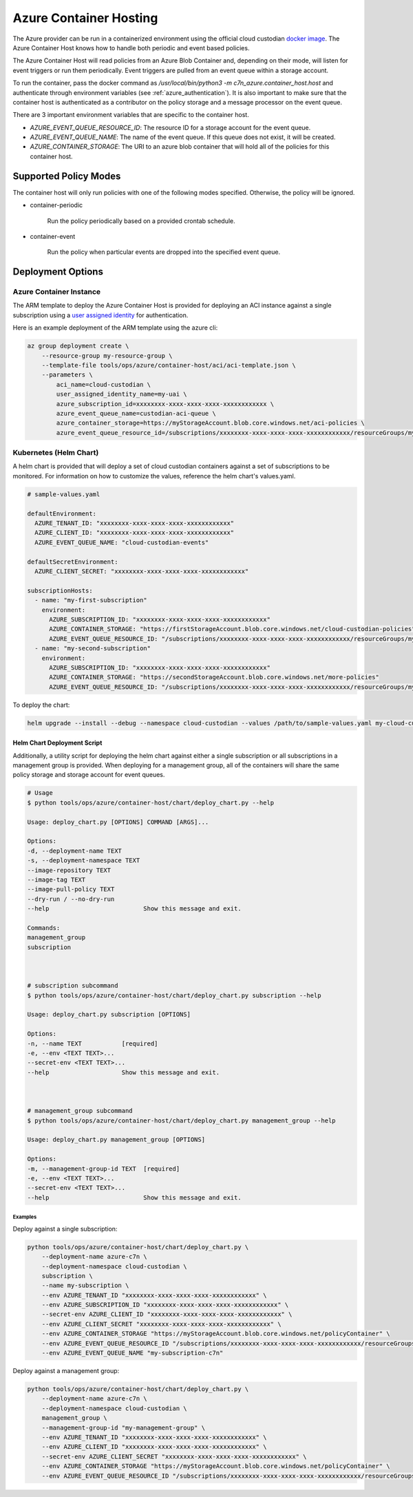 .. _azure_containerhosting:

Azure Container Hosting
=======================

The Azure provider can be run in a containerized environment using the official cloud custodian 
`docker image <https://hub.docker.com/r/cloudcustodian/c7n>`_. The Azure Container Host knows 
how to handle both periodic and event based policies.

The Azure Container Host will read policies from an Azure Blob Container and, depending on their mode,
will listen for event triggers or run them periodically. Event triggers are pulled from an event 
queue within a storage account.

To run the container, pass the docker command as `/usr/local/bin/python3 -m c7n_azure.container_host.host`
and authenticate through environment variables (see :ref:`azure_authentication`). It is also important
to make sure that the container host is authenticated as a contributor on the policy storage and a 
message processor on the event queue.

There are 3 important environment variables that are specific to the container host. 

* `AZURE_EVENT_QUEUE_RESOURCE_ID`: The resource ID for a storage account for the event queue.
* `AZURE_EVENT_QUEUE_NAME`: The name of the event queue. If this queue does not exist, it will be created.
* `AZURE_CONTAINER_STORAGE`: The URI to an azure blob container that will hold all of the policies for this container host.

Supported Policy Modes
######################

The container host will only run policies with one of the following modes specified. Otherwise, 
the policy will be ignored.

- container-periodic

    Run the policy periodically based on a provided crontab schedule.

  .. c7n-schema:: mode.container-periodic

- container-event

    Run the policy when particular events are dropped into the specified event queue.

  .. c7n-schema:: mode.container-event

Deployment Options
##################

Azure Container Instance
------------------------

The ARM template to deploy the Azure Container Host is provided for deploying an ACI instance
against a single subscription using a `user assigned identity <https://docs.microsoft.com/en-us/azure/active-directory/managed-identities-azure-resources/overview>`_ 
for authentication.

Here is an example deployment of the ARM template using the azure cli:

.. code-block:: bash

    az group deployment create \
        --resource-group my-resource-group \
        --template-file tools/ops/azure/container-host/aci/aci-template.json \
        --parameters \
            aci_name=cloud-custodian \
            user_assigned_identity_name=my-uai \
            azure_subscription_id=xxxxxxxx-xxxx-xxxx-xxxx-xxxxxxxxxxxx \
            azure_event_queue_name=custodian-aci-queue \
            azure_container_storage=https://myStorageAccount.blob.core.windows.net/aci-policies \
            azure_event_queue_resource_id=/subscriptions/xxxxxxxx-xxxx-xxxx-xxxx-xxxxxxxxxxxx/resourceGroups/my-resource-group/providers/Microsoft.Storage/storageAccounts/myStorageAccount

Kubernetes (Helm Chart)
-----------------------

A helm chart is provided that will deploy a set of cloud custodian containers against a set of 
subscriptions to be monitored. For information on how to customize the values, reference 
the helm chart's values.yaml.

.. code-block:: yaml

    # sample-values.yaml

    defaultEnvironment:
      AZURE_TENANT_ID: "xxxxxxxx-xxxx-xxxx-xxxx-xxxxxxxxxxxx"
      AZURE_CLIENT_ID: "xxxxxxxx-xxxx-xxxx-xxxx-xxxxxxxxxxxx"
      AZURE_EVENT_QUEUE_NAME: "cloud-custodian-events"
    
    defaultSecretEnvironment:
      AZURE_CLIENT_SECRET: "xxxxxxxx-xxxx-xxxx-xxxx-xxxxxxxxxxxx"

    subscriptionHosts:
      - name: "my-first-subscription"
        environment:
          AZURE_SUBSCRIPTION_ID: "xxxxxxxx-xxxx-xxxx-xxxx-xxxxxxxxxxxx"
          AZURE_CONTAINER_STORAGE: "https://firstStorageAccount.blob.core.windows.net/cloud-custodian-policies"
          AZURE_EVENT_QUEUE_RESOURCE_ID: "/subscriptions/xxxxxxxx-xxxx-xxxx-xxxx-xxxxxxxxxxxx/resourceGroups/myResourceGroup/providers/Microsoft.Storage/storageAccounts/firstStorageAccount"
      - name: "my-second-subscription"
        environment:
          AZURE_SUBSCRIPTION_ID: "xxxxxxxx-xxxx-xxxx-xxxx-xxxxxxxxxxxx"
          AZURE_CONTAINER_STORAGE: "https://secondStorageAccount.blob.core.windows.net/more-policies"
          AZURE_EVENT_QUEUE_RESOURCE_ID: "/subscriptions/xxxxxxxx-xxxx-xxxx-xxxx-xxxxxxxxxxxx/resourceGroups/myOtherResourceGroup/providers/Microsoft.Storage/storageAccounts/secondStorageAccount"

To deploy the chart:

.. code-block:: bash

    helm upgrade --install --debug --namespace cloud-custodian --values /path/to/sample-values.yaml my-cloud-custodian-deployment tools/ops/azure/container-host/chart


Helm Chart Deployment Script
^^^^^^^^^^^^^^^^^^^^^^^^^^^^

Additionally, a utility script for deploying the helm chart against either a single subscription 
or all subscriptions in a management group is provided. When deploying for a management group,
all of the containers will share the same policy storage and storage account for event queues.

.. code-block:: bash

    # Usage
    $ python tools/ops/azure/container-host/chart/deploy_chart.py --help

    Usage: deploy_chart.py [OPTIONS] COMMAND [ARGS]...

    Options:
    -d, --deployment-name TEXT
    -s, --deployment-namespace TEXT
    --image-repository TEXT
    --image-tag TEXT
    --image-pull-policy TEXT
    --dry-run / --no-dry-run
    --help                          Show this message and exit.

    Commands:
    management_group
    subscription



    # subscription subcommand
    $ python tools/ops/azure/container-host/chart/deploy_chart.py subscription --help

    Usage: deploy_chart.py subscription [OPTIONS]

    Options:
    -n, --name TEXT           [required]
    -e, --env <TEXT TEXT>...
    --secret-env <TEXT TEXT>...
    --help                    Show this message and exit.



    # management_group subcommand
    $ python tools/ops/azure/container-host/chart/deploy_chart.py management_group --help

    Usage: deploy_chart.py management_group [OPTIONS]

    Options:
    -m, --management-group-id TEXT  [required]
    -e, --env <TEXT TEXT>...
    --secret-env <TEXT TEXT>...
    --help                          Show this message and exit.

Examples
________

Deploy against a single subscription:

.. code-block:: bash

    python tools/ops/azure/container-host/chart/deploy_chart.py \
        --deployment-name azure-c7n \
        --deployment-namespace cloud-custodian \
        subscription \
        --name my-subscription \
        --env AZURE_TENANT_ID "xxxxxxxx-xxxx-xxxx-xxxx-xxxxxxxxxxxx" \
        --env AZURE_SUBSCRIPTION_ID "xxxxxxxx-xxxx-xxxx-xxxx-xxxxxxxxxxxx" \
        --secret-env AZURE_CLIENT_ID "xxxxxxxx-xxxx-xxxx-xxxx-xxxxxxxxxxxx" \
        --env AZURE_CLIENT_SECRET "xxxxxxxx-xxxx-xxxx-xxxx-xxxxxxxxxxxx" \
        --env AZURE_CONTAINER_STORAGE "https://myStorageAccount.blob.core.windows.net/policyContainer" \
        --env AZURE_EVENT_QUEUE_RESOURCE_ID "/subscriptions/xxxxxxxx-xxxx-xxxx-xxxx-xxxxxxxxxxxx/resourceGroups/myResourceGroup/providers/Microsoft.Storage/storageAccounts/myStorageAccount" \
        --env AZURE_EVENT_QUEUE_NAME "my-subscription-c7n"

Deploy against a management group:

.. code-block:: bash

    python tools/ops/azure/container-host/chart/deploy_chart.py \
        --deployment-name azure-c7n \
        --deployment-namespace cloud-custodian \
        management_group \
        --management-group-id "my-management-group" \
        --env AZURE_TENANT_ID "xxxxxxxx-xxxx-xxxx-xxxx-xxxxxxxxxxxx" \
        --env AZURE_CLIENT_ID "xxxxxxxx-xxxx-xxxx-xxxx-xxxxxxxxxxxx" \
        --secret-env AZURE_CLIENT_SECRET "xxxxxxxx-xxxx-xxxx-xxxx-xxxxxxxxxxxx" \
        --env AZURE_CONTAINER_STORAGE "https://myStorageAccount.blob.core.windows.net/policyContainer" \
        --env AZURE_EVENT_QUEUE_RESOURCE_ID "/subscriptions/xxxxxxxx-xxxx-xxxx-xxxx-xxxxxxxxxxxx/resourceGroups/myResourceGroup/providers/Microsoft.Storage/storageAccounts/myStorageAccount" \

